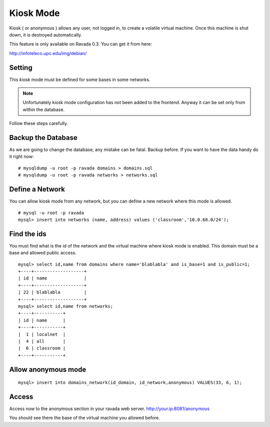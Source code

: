 Kiosk Mode
==========

Kiosk ( or anonymous ) allows any user, not logged in, to create a volatile
virtual machine. Once this machine is shut down, it is destroyed automatically.

This feature is only available on Ravada 0.3. You can get it from here:

http://infoteleco.upc.edu/img/debian/

Setting
-------

This *kiosk* mode must be defined for some bases in some networks.


.. note ::
    Unfortunately kiosk mode configuration has not been added to the frontend.
    Anyway it can be set only from within the database. 
    
Follow these steps carefully.

Backup the Database
-------------------

As we are going to change the database, any mistake can be fatal. Backup before.
If you want to have the data handy do it right now:

::

    # mysqldump -u root -p ravada domains > domains.sql
    # mysqldump -u root -p ravada networks > networks.sql

Define a Network
----------------

You can allow kiosk mode from any network, but you can define a new network where
this mode is allowed.

::

    # mysql -u root -p ravada
    mysql> insert into networks (name, address) values ('classroom','10.0.68.0/24');


Find the ids
------------

You must find what is the id of the network and the virtual machine where kiosk mode is enabled.
This domain must be a base and allowed public access.

::

    mysql> select id,name from domains where name='blablabla' and is_base=1 and is_public=1;
    +----+-------------------+
    | id | name              |
    +----+-------------------+
    | 22 | blablabla         |
    +----+-------------------+
    mysql> select id,name from networks;
    +----+-----------+
    | id | name      |
    +----+-----------+
    |  1 | localnet  |
    |  4 | all       |
    |  6 | classroom |
    +----+-----------+



Allow anonymous mode
--------------------

::

    mysql> insert into domains_network(id_domain, id_network,anonymous) VALUES(33, 6, 1);


Access
------

Access now to the anonymous section in your ravada web server. http://your.ip:8081/anonymous

You should see there the base of the virtual machine you allowed before.

